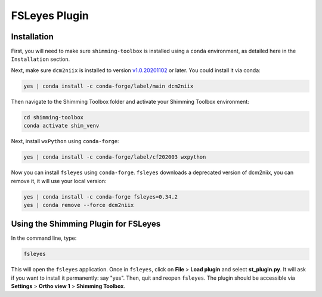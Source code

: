 **************
FSLeyes Plugin
**************

Installation
============

First, you will need to make sure ``shimming-toolbox`` is installed using a ``conda``
environment, as detailed here in the ``Installation`` section.

Next, make sure ``dcm2niix`` is installed to version `v1.0.20201102 <https://github.com/rordenlab/dcm2niix/releases/tag/v1.0.20201102>`_ or later.
You could install it via conda:

.. code-block::

   yes | conda install -c conda-forge/label/main dcm2niix

Then navigate to the Shimming Toolbox folder and activate your Shimming Toolbox environment:

.. code-block::

   cd shimming-toolbox
   conda activate shim_venv

Next, install ``wxPython`` using ``conda-forge``:

.. code-block::

   yes | conda install -c conda-forge/label/cf202003 wxpython

Now you can install ``fsleyes`` using ``conda-forge``. ``fsleyes`` downloads a deprecated version of dcm2niix,
you can remove it, it will use your local version:

.. code-block::

   yes | conda install -c conda-forge fsleyes=0.34.2
   yes | conda remove --force dcm2niix


Using the Shimming Plugin for FSLeyes
=====================================

In the command line, type:

.. code-block::

   fsleyes

This will open the ``fsleyes`` application. Once in ``fsleyes``, click on **File** > **Load plugin** and select **st_plugin.py**.
It will ask if you want to install it permanently: say "yes". Then, quit and reopen ``fsleyes``. The plugin should be accessible via **Settings** > **Ortho view 1** > **Shimming Toolbox**.
